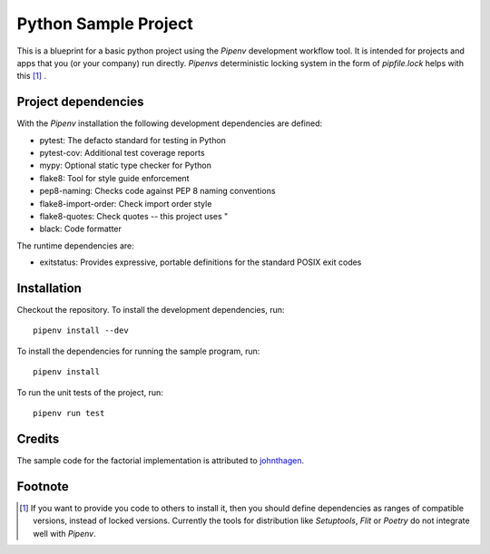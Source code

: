 *********************
Python Sample Project
*********************

This is a blueprint for a basic python project using the *Pipenv* development
workflow tool. It is intended for projects and apps that you (or your company)
run directly. *Pipenvs* deterministic locking system in the form of
*pipfile.lock* helps with this [#f1]_ .

Project dependencies
####################

With the *Pipenv* installation the following development dependencies are
defined:

* pytest: The defacto standard for testing in Python
* pytest-cov: Additional test coverage reports
* mypy: Optional static type checker for Python
* flake8: Tool for style guide enforcement
* pep8-naming: Checks code against PEP 8 naming conventions
* flake8-import-order: Check import order style
* flake8-quotes: Check quotes -- this project uses "
* black: Code formatter

The runtime dependencies are:

* exitstatus: Provides expressive, portable definitions for the standard POSIX exit codes 


Installation
############

Checkout the repository. To install the development dependencies, run:
::

    pipenv install --dev

To install the dependencies for running the sample program, run:
::

    pipenv install

To run the unit tests of the project, run:
::

    pipenv run test

Credits
#######

The sample code for the factorial implementation is attributed to `johnthagen <https://github.com/johnthagen>`_.

Footnote
########

.. [#f1] If you want to provide you code to others to install it, then you
    should define dependencies as ranges of compatible versions, instead of
    locked versions. Currently the tools for distribution like *Setuptools*,
    *Flit* or *Poetry* do not integrate well with *Pipenv*.
